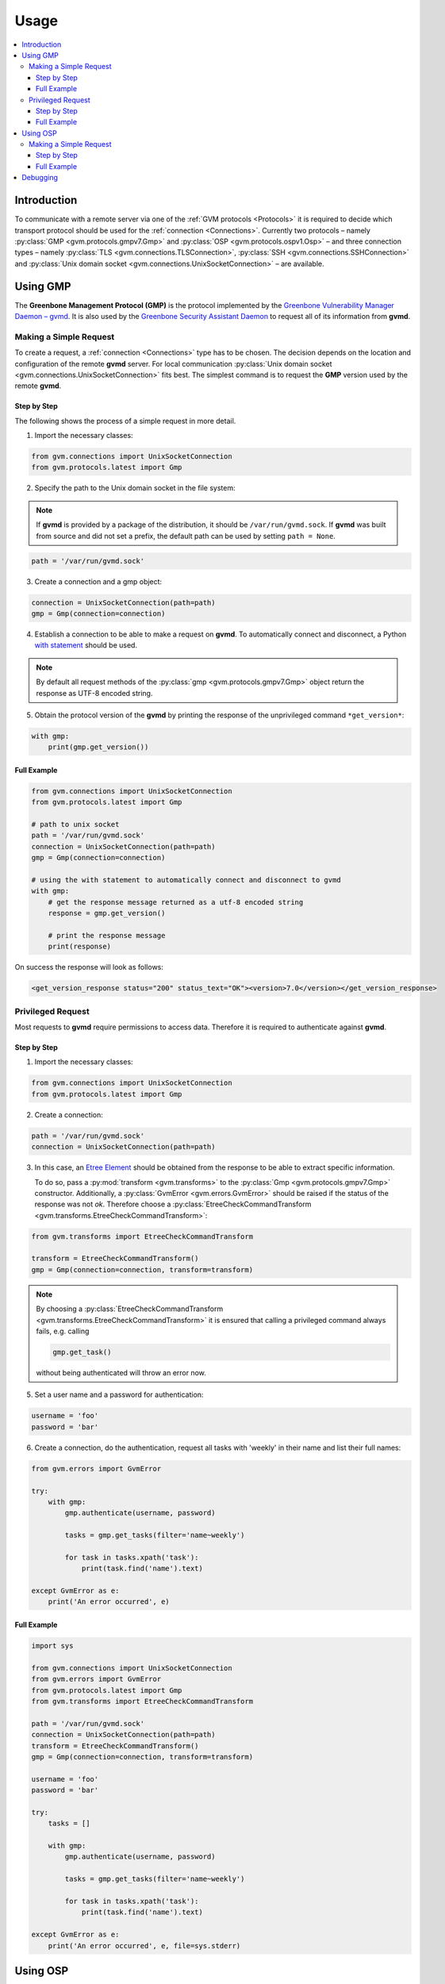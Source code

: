 .. _usage:

Usage
=====

.. contents::
    :local:
    :class: toc
    :backlinks: none

Introduction
------------

To communicate with a remote server via one of the
:ref:`GVM protocols <Protocols>` it is required to decide which transport
protocol should be used for the :ref:`connection <Connections>`. Currently two protocols
– namely
:py:class:`GMP <gvm.protocols.gmpv7.Gmp>` and
:py:class:`OSP <gvm.protocols.ospv1.Osp>` – and three connection types – namely
:py:class:`TLS <gvm.connections.TLSConnection>`,
:py:class:`SSH <gvm.connections.SSHConnection>` and
:py:class:`Unix domain socket <gvm.connections.UnixSocketConnection>` –
are available.

Using GMP
---------

The **Greenbone Management Protocol (GMP)** is the protocol implemented by the
`Greenbone Vulnerability Manager Daemon – gvmd <https://github.com/greenbone/gvmd>`_.
It is also used by the `Greenbone Security Assistant Daemon <https://github.com/greenbone/gsa>`_
to request all of its information from **gvmd**.

Making a Simple Request
^^^^^^^^^^^^^^^^^^^^^^^

To create a request, a :ref:`connection <Connections>` type has to be chosen.
The decision depends on the location and configuration of the remote **gvmd**
server. For local communication :py:class:`Unix domain socket <gvm.connections.UnixSocketConnection>`
fits best. The simplest command is to request the **GMP** version used by the
remote **gvmd**.

Step by Step
""""""""""""

The following shows the process of a simple request in more detail. 

1. Import the necessary classes:

.. code-block:: python

    from gvm.connections import UnixSocketConnection
    from gvm.protocols.latest import Gmp

2. Specify the path to the Unix domain socket in the file system: 

.. note:: If **gvmd** is provided by a package of the distribution, it should
    be ``/var/run/gvmd.sock``. If **gvmd** was built from source and did not set
    a prefix, the default path can be used by setting ``path = None``.

.. code-block:: python

    path = '/var/run/gvmd.sock'

3. Create a connection and a gmp object:

.. code-block:: python

    connection = UnixSocketConnection(path=path)
    gmp = Gmp(connection=connection)
    
4. Establish a connection to be able to make a request on **gvmd**. To automatically connect and disconnect, a Python 
   `with statement <https://docs.python.org/3/reference/datamodel.html#with-statement-context-managers>`_ should be used.

.. note:: By default all request methods of the :py:class:`gmp <gvm.protocols.gmpv7.Gmp>`
    object return the response as UTF-8 encoded string.

5. Obtain the protocol version of the **gvmd** by printing the response of the unprivileged command ``*get_version*``:

.. code-block:: python

    with gmp:
        print(gmp.get_version())

Full Example
""""""""""""

.. code-block:: python

    from gvm.connections import UnixSocketConnection
    from gvm.protocols.latest import Gmp

    # path to unix socket
    path = '/var/run/gvmd.sock'
    connection = UnixSocketConnection(path=path)
    gmp = Gmp(connection=connection)

    # using the with statement to automatically connect and disconnect to gvmd
    with gmp:
        # get the response message returned as a utf-8 encoded string
        response = gmp.get_version()

        # print the response message
        print(response)

On success the response will look as follows:

.. code-block:: xml

    <get_version_response status="200" status_text="OK"><version>7.0</version></get_version_response>

Privileged Request
^^^^^^^^^^^^^^^^^^

Most requests to **gvmd** require permissions to access data. Therefore it is
required to authenticate against **gvmd**.

Step by Step
""""""""""""

1. Import the necessary classes:

.. code-block:: python

    from gvm.connections import UnixSocketConnection
    from gvm.protocols.latest import Gmp

2. Create a connection:

.. code-block:: python

    path = '/var/run/gvmd.sock'
    connection = UnixSocketConnection(path=path)

3. In this case, an `Etree Element`_ should be obtained from the response to be able to
   extract specific information. 
   
   To do so, pass a :py:mod:`transform <gvm.transforms>` to the :py:class:`Gmp <gvm.protocols.gmpv7.Gmp>`
   constructor. Additionally, a :py:class:`GvmError <gvm.errors.GvmError>` should be raised if the status of the 
   response was not *ok*. Therefore choose a :py:class:`EtreeCheckCommandTransform <gvm.transforms.EtreeCheckCommandTransform>`:

.. code-block:: python

    from gvm.transforms import EtreeCheckCommandTransform

    transform = EtreeCheckCommandTransform()
    gmp = Gmp(connection=connection, transform=transform)

.. note:: By choosing a :py:class:`EtreeCheckCommandTransform <gvm.transforms.EtreeCheckCommandTransform>` it is ensured that calling a privileged command always fails, e.g. calling

   .. code-block:: python

       gmp.get_task()

   without being authenticated will throw an error now. 

5. Set a user name and a password for authentication:

.. code-block:: python

    username = 'foo'
    password = 'bar'

6. Create a connection, do the authentication, request all tasks
   with 'weekly' in their name and list their full names:

.. code-block:: python

    from gvm.errors import GvmError

    try:
        with gmp:
            gmp.authenticate(username, password)

            tasks = gmp.get_tasks(filter='name~weekly')

            for task in tasks.xpath('task'):
                print(task.find('name').text)

    except GvmError as e:
        print('An error occurred', e)

.. _Etree Element:
    https://docs.python.org/3/library/xml.etree.elementtree.html#element-objects

Full Example
""""""""""""

.. code-block:: python

    import sys

    from gvm.connections import UnixSocketConnection
    from gvm.errors import GvmError
    from gvm.protocols.latest import Gmp
    from gvm.transforms import EtreeCheckCommandTransform

    path = '/var/run/gvmd.sock'
    connection = UnixSocketConnection(path=path)
    transform = EtreeCheckCommandTransform()
    gmp = Gmp(connection=connection, transform=transform)

    username = 'foo'
    password = 'bar'

    try:
        tasks = []

        with gmp:
            gmp.authenticate(username, password)

            tasks = gmp.get_tasks(filter='name~weekly')

            for task in tasks.xpath('task'):
                print(task.find('name').text)

    except GvmError as e:
        print('An error occurred', e, file=sys.stderr)

Using OSP
---------

The **Open Scanner Protocol (OSP)** is a communication protocol implemented by
a base class for scanner wrappers `Open Scanner Protocol Daemon – ospd <https://github.com/greenbone/ospd>`_.
**OSP** creates a unified interface for different security scanners and makes
their control flow and scan results consistently available under the
`Greenbone Vulnerability Manager Daemon – gvmd <https://github.com/greenbone/gvmd>`_.
In many ways, **OSP** is similar to **Greenbone Management Protocol (GMP)**:
XML-based, stateless and with a non-permanent connection.

Making a Simple Request
^^^^^^^^^^^^^^^^^^^^^^^ 

To create a request you have to choose a :ref:`connection <connections>` type.
The decision depends on the location and configuration of the remote
**ospd-wrapper** server. For local communication :py:class:`Unix domain socket <gvm.connections.UnixSocketConnection>`
fits best, but also a :py:class:`secure TLS connection <gvm.connections.TLSConnection>`
is possible.
The simplest command is to request the server version.

Step by Step
""""""""""""

1. Import the necessary classes:

.. code-block:: python

    from gvm.connections import UnixSocketConnection
    from gvm.protocols.latest import Osp

2. The path to the Unix domain socket in the file system is given during the start
   of the ospd-wrapper. 
   
   Specify the path to the Unix domain socket in the file system:

.. code-block:: python

    path = '/tmp/ospd-wrapper.sock'

3. Create a connection and an osp object:

.. code-block:: python

    connection = UnixSocketConnection(path=path)
    osp = Osp(connection=connection)

4. Establish a connection to be able to make a request on **ospd-wrapper**. 
   To automatically connect and disconnect, a Python `with statement <https://docs.python.org/3/reference/datamodel.html#with-statement-context-managers>`_
   should be used.

.. note:: By default all request methods of the :py:class:`osp <gvm.protocols.ospv1.Osp>`
    object return the response as UTF-8 encoded string.

5. Obtain the **OSP** protocol version, the **ospd** base implementation class and 
   the **ospd-wrapper** server version by printing the response of the command ``get_version``:

.. code-block:: python

    with osp:
        print(osp.get_version())

Full Example
""""""""""""

.. code-block:: python

    from osp.connections import UnixSocketConnection
    from osp.protocols.latest import Osp

    # path to unix socket
    path = '/var/run/ospd-wrapper.sock'
    connection = UnixSocketConnection(path=path)
    osp = Osp(connection=connection)

    # using the with statement to automatically connect and disconnect to ospd
    with osp:
        # get the response message returned as a utf-8 encoded string
        response = osp.get_version()

        # print the response message
        print(response)

On success the response will look as follows:

.. code-block:: xml

    <get_version_response status="200" status_text="OK"><protocol><name>OSP</name><version>1.2</version></protocol><daemon><name>OSPd</name><version>1.4b1</version></daemon><scanner><name>some-wrapper</name><version>Wrapper 6.0beta+2</version></scanner></get_version_response>

Debugging
---------

Sometimes networking setups can be complex and hard to follow. Connections may
be aborted randomly or an invalid command may have arrived at the server side.
Because of this, it may be necessary to debug the connection handling and especially
the protocol commands.

**python-gvm** uses the `logging`_ package internally. To enable a
simple debug output appended to a *debug.log* file the following code can be
used:

.. code-block:: python

    import logging

    logging.basicConfig(filename='debug.log', level=logging.DEBUG)


With this simple addition it is already possible to debug ssh connection problems. 

But what if a response did not contain the expected data and it is important to know 
in detail which command has been send to the server? 

In this case it is necessary to wrap the actual connection in a
:py:class:`DebugConnection <gvm.connections.DebugConnection>` class.

Example using GMP:

.. code-block:: python

    from gvm.connections import UnixSocketConnection, DebugConnection
    from gvm.protocols.latest import Gmp

    path = '/var/run/gvmd.sock'
    socketconnection = UnixSocketConnection(path=path)
    connection = DebugConnection(socketconnection)
    gmp = Gmp(connection=connection)

With this change the file *debug.log* will contain something as follows::

    DEBUG:gvm.connections:Sending 14 characters. Data <get_version/>
    DEBUG:gvm.connections:Read 97 characters. Data <get_version_response status="200" status_text="OK"><version>7.0</version></get_version_response>

.. _logging:
    https://docs.python.org/3/library/logging.html
